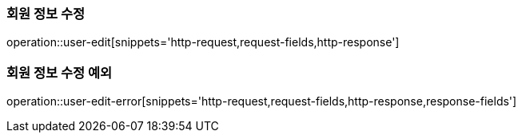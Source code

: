 [[auth-edit]]

=== 회원 정보 수정

operation::user-edit[snippets='http-request,request-fields,http-response']

=== 회원 정보 수정 예외

operation::user-edit-error[snippets='http-request,request-fields,http-response,response-fields']